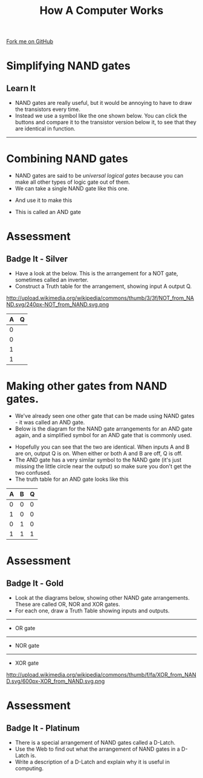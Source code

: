 #+STARTUP:indent
#+HTML_HEAD: <link rel="stylesheet" type="text/css" href="css/styles.css"/>
#+HTML_HEAD_EXTRA: <link href='http://fonts.googleapis.com/css?family=Ubuntu+Mono|Ubuntu' rel='stylesheet' type='text/css'>
#+OPTIONS: f:nil author:nil num:1 creator:nil timestamp:nil  
#+TITLE: How A Computer Works
#+AUTHOR: Marc Scott

#+BEGIN_HTML
<div class=ribbon>
<a href="https://github.com/MarcScott/8-CS-Computers">Fork me on GitHub</a>
</div>
#+END_HTML

* COMMENT Use as a template
:PROPERTIES:
:HTML_CONTAINER_CLASS: activity
:END:
** Learn It
:PROPERTIES:
:HTML_CONTAINER_CLASS: learn
:END:

** Research It
:PROPERTIES:
:HTML_CONTAINER_CLASS: research
:END:

** Design It
:PROPERTIES:
:HTML_CONTAINER_CLASS: design
:END:

** Build It
:PROPERTIES:
:HTML_CONTAINER_CLASS: build
:END:

** Test It
:PROPERTIES:
:HTML_CONTAINER_CLASS: test
:END:

** Run It
:PROPERTIES:
:HTML_CONTAINER_CLASS: run
:END:

** Document It
:PROPERTIES:
:HTML_CONTAINER_CLASS: document
:END:

** Code It
:PROPERTIES:
:HTML_CONTAINER_CLASS: code
:END:

** Program It
:PROPERTIES:
:HTML_CONTAINER_CLASS: program
:END:

** Try It
:PROPERTIES:
:HTML_CONTAINER_CLASS: try
:END:

** Badge It
:PROPERTIES:
:HTML_CONTAINER_CLASS: badge
:END:

** Save It
:PROPERTIES:
:HTML_CONTAINER_CLASS: save
:END:
* Simplifying NAND gates
:PROPERTIES:
:HTML_CONTAINER_CLASS: activity
:END:
** Learn It
:PROPERTIES:
:HTML_CONTAINER_CLASS: learn
:END:
- NAND gates are really useful, but it would be annoying to have to draw the transistors every time.
- Instead we use a symbol like the one shown below. You can click the buttons and compare it to the transistor version below it, to see that they are identical in function.
#+BEGIN_HTML
<object data="js/NAND.html" width='200px' height='200px'></object>
#+END_HTML
------
#+BEGIN_HTML
<object data="js/TranNAND.html" width='300px' height='320px'></object>
#+END_HTML
* Combining NAND gates
:PROPERTIES:
:HTML_CONTAINER_CLASS: activity
:END:
- NAND gates are said to be /universal logical gates/ because you can make all other types of logic gate out of them.
- We can take a single NAND gate like this one.
#+BEGIN_HTML
<object data="js/NANDabs.html" width='200px' height='100px'></object>
#+END_HTML
- And use it to make this
#+BEGIN_HTML
<object data="js/ANDfromNANDS.html" width='300px' height='100px'></object>
#+END_HTML
- This is called an AND gate
* Assessment
:PROPERTIES:
:HTML_CONTAINER_CLASS: activity
:END:
** Badge It - Silver
:PROPERTIES:
:HTML_CONTAINER_CLASS: badge
:END:
- Have a look at the below. This is the arrangement for a NOT gate, sometimes called an inverter.
- Construct a Truth table for the arrangement, showing input A output Q.
http://upload.wikimedia.org/wikipedia/commons/thumb/3/3f/NOT_from_NAND.svg/240px-NOT_from_NAND.svg.png
| A | Q |
|---+---|
| 0 |   |
| 0 |   |
| 1 |   |
| 1 |   |

* Making other gates from NAND gates.
:PROPERTIES:
:HTML_CONTAINER_CLASS: activity
:END:
- We've already seen one other gate that can be made using NAND gates - it was called an AND gate.
- Below is the diagram for the NAND gate arrangements for an AND gate again, and a simplified symbol for an AND gate that is commonly used.
#+BEGIN_HTML
<object data="js/ANDfromNANDS.html" width='300px' height='100px'></object>
#+END_HTML
#+BEGIN_HTML
<object data="js/AND.html" width='200px' height='100px'></object>
#+END_HTML
- Hopefully you can see that the two are identical. When inputs A and B are on, output Q is on. When either or both A and B are off, Q is off.
- The AND gate has a very similar symbol to the NAND gate (it's just missing the little circle near the output) so make sure you don't get the two confused.
- The truth table for an AND gate looks like this
| A | B | Q |
|---+---+---|
| 0 | 0 | 0 |
| 1 | 0 | 0 |
| 0 | 1 | 0 |
| 1 | 1 | 1 |
* Assessment
:PROPERTIES:
:HTML_CONTAINER_CLASS: activity
:END:
** Badge It - Gold
:PROPERTIES:
:HTML_CONTAINER_CLASS: badge
:END:
- Look at the diagrams below, showing other NAND gate arrangements. These are called OR, NOR and XOR gates.
- For each one, draw a Truth Table showing inputs and outputs.
-----
- OR gate
[[http://upload.wikimedia.org/wikipedia/commons/thumb/9/90/OR_from_NAND.svg/400px-OR_from_NAND.svg.png]]
-----
- NOR gate
[[http://upload.wikimedia.org/wikipedia/commons/thumb/4/4e/NOR_from_NAND.svg/560px-NOR_from_NAND.svg.png]]
-----
- XOR gate
http://upload.wikimedia.org/wikipedia/commons/thumb/f/fa/XOR_from_NAND.svg/600px-XOR_from_NAND.svg.png

* Assessment
:PROPERTIES:
:HTML_CONTAINER_CLASS: activity
:END:
** Badge It - Platinum
:PROPERTIES:
:HTML_CONTAINER_CLASS: badge
:END:
- There is a special arrangement of NAND gates called a D-Latch.
- Use the Web to find out what the arrangement of NAND gates in a D-Latch is.
- Write a description of a D-Latch and explain why it is useful in computing.


